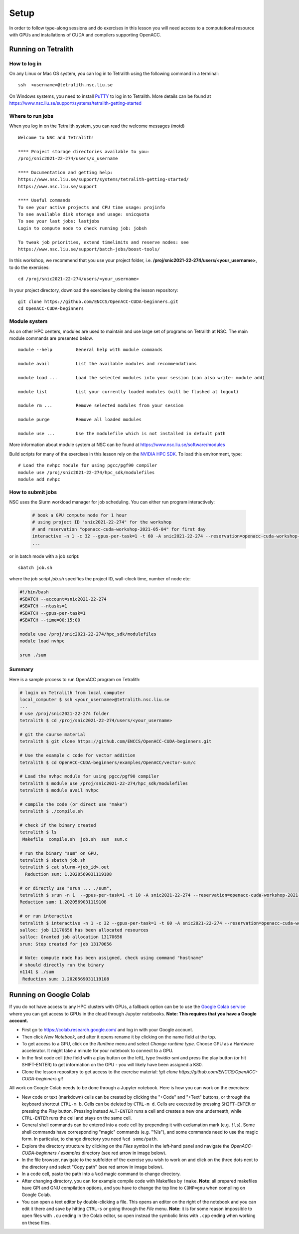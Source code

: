 .. _setup:

Setup
=====

In order to follow type-along sessions and do exercises in this lesson
you will need access to a computational resource with GPUs and
installations of CUDA and compilers supporting OpenACC.

.. callout:: Where to run the exercises

   During an ENCCS workshop the primary way to do the exercises is to use
   the cluster available to workshop participants. You can find instruction
   for the Tetralith cluster below.

   If you do not have access to Tetralith but you have a user account on another
   GPU cluster you can use that instead - note however that you will need to
   adapt the instructions below according to the specifics of that cluster.

   If you do not have access to any GPU cluster, you can follow the instructions
   below on how to use Google Colab.
   

Running on Tetralith
--------------------

How to log in
^^^^^^^^^^^^^

On any Linux or Mac OS system, you can log in to Tetralith using the following
command in a terminal::

  ssh  <username>@tetralith.nsc.liu.se

On Windows systems, you need to install
`PuTTY <https://www.chiark.greenend.org.uk/~sgtatham/putty/>`__ to log in
to Tetralith. More details can be found at
https://www.nsc.liu.se/support/systems/tetralith-getting-started

Where to run jobs
^^^^^^^^^^^^^^^^^

When you log in on the Tetralith system, you can read the welcome messages (motd) ::

 Welcome to NSC and Tetralith!

 **** Project storage directories available to you:
 /proj/snic2021-22-274/users/x_username

 **** Documentation and getting help:
 https://www.nsc.liu.se/support/systems/tetralith-getting-started/
 https://www.nsc.liu.se/support

 **** Useful commands
 To see your active projects and CPU time usage: projinfo
 To see available disk storage and usage: snicquota
 To see your last jobs: lastjobs
 Login to compute node to check running job: jobsh

 To tweak job priorities, extend timelimits and reserve nodes: see
 https://www.nsc.liu.se/support/batch-jobs/boost-tools/

In this workshop, we recommend that you use your project folder,
i.e. **/proj/snic2021-22-274/users/<your_username>**, to do the exercises:: 

 cd /proj/snic2021-22-274/users/<your_username>

In your project directory, download the exercises by cloning the lesson
repository::

  git clone https://github.com/ENCCS/OpenACC-CUDA-beginners.git
  cd OpenACC-CUDA-beginners

Module system
^^^^^^^^^^^^^

As on other HPC centers, modules are used to maintain and use large
set of programs on Tetralith at NSC. The main module commands are
presented below. ::

 module --help         General help with module commands
 
 module avail          List the available modules and recommendations
 
 module load ...       Load the selected modules into your session (can also write: module add)
 
 module list           List your currently loaded modules (will be flushed at logout)

 module rm ...         Remove selected modules from your session

 module purge          Remove all loaded modules

 module use ...        Use the modulefile which is not installed in default path

More information about module system at NSC can be found at
https://www.nsc.liu.se/software/modules

Build scripts for many of the exercises in this lesson rely on the
`NVIDIA HPC SDK <https://developer.nvidia.com/hpc-sdk>`__. To load
this environment, type::

  # Load the nvhpc module for using pgcc/pgf90 compiler
  module use /proj/snic2021-22-274/hpc_sdk/modulefiles
  module add nvhpc

How to submit jobs
^^^^^^^^^^^^^^^^^^

NSC uses the Slurm workload manager for job
scheduling. You can either run program interactively:

  .. code-block::
         
     # book a GPU compute node for 1 hour
     # using project ID "snic2021-22-274" for the workshop
     # and reservation "openacc-cuda-workshop-2021-05-04" for first day
     interactive -n 1 -c 32 --gpus-per-task=1 -t 60 -A snic2021-22-274 --reservation=openacc-cuda-workshop-2021-05-04
     ...
     
or in batch mode with a job script::

     sbatch job.sh

where the job script *job.sh* specifies the project ID, wall-clock time, number of node etc:

.. code-block:: bash
     
   #!/bin/bash
   #SBATCH --account=snic2021-22-274
   #SBATCH --ntasks=1
   #SBATCH --gpus-per-task=1
   #SBATCH --time=00:15:00

   module use /proj/snic2021-22-274/hpc_sdk/modulefiles
   module load nvhpc

   srun ./sum

  
Summary 
^^^^^^^

Here is a sample process to run OpenACC program on Tetralith:

.. code-block:: bash

  # login on Tetralith from local computer
  local_computer $ ssh <your_username>@tetralith.nsc.liu.se
  ...
  # use /proj/snic2021-22-274 folder
  tetralith $ cd /proj/snic2021-22-274/users/<your_username>

  # git the course material
  tetralith $ git clone https://github.com/ENCCS/OpenACC-CUDA-beginners.git

  # Use the example c code for vector addition
  tetralith $ cd OpenACC-CUDA-beginners/examples/OpenACC/vector-sum/c

  # Load the nvhpc module for using pgcc/pgf90 compiler
  tetralith $ module use /proj/snic2021-22-274/hpc_sdk/modulefiles
  tetralith $ module avail nvhpc

  # compile the code (or direct use "make")
  tetralith $ ./compile.sh

  # check if the binary created
  tetralith $ ls
   Makefile  compile.sh  job.sh  sum  sum.c

  # run the binary "sum" on GPU, 
  tetralith $ sbatch job.sh
  tetralith $ cat slurm-<job_id>.out
    Reduction sum: 1.2020569031119108

  # or directly use "srun ... ./sum",
  tetralith $ srun -n 1  --gpus-per-task=1 -t 10 -A snic2021-22-274 --reservation=openacc-cuda-workshop-2021-05-04 ./sum
  Reduction sum: 1.2020569031119108

  # or run interactive
  tetralith $ interactive -n 1 -c 32 --gpus-per-task=1 -t 60 -A snic2021-22-274 --reservation=openacc-cuda-workshop-2021-05-04
  salloc: job 13170656 has been allocated resources
  salloc: Granted job allocation 13170656
  srun: Step created for job 13170656
  
  # Note: compute node has been assigned, check using command "hostname"
  # should directly run the binary
  n1141 $ ./sum
   Reduction sum: 1.2020569031119108
     

Running on Google Colab
-----------------------

If you do not have access to any HPC clusters with GPUs, a fallback option
can be to use the `Google Colab service <https://colab.research.google.com/>`__
where you can get access to GPUs in the cloud through Jupyter notebooks.
**Note: This requires that you have a Google account.**

- First go to https://colab.research.google.com/ and log in with your Google account.
- Then click *New Notebook*, and after it opens rename it by clicking on the name
  field at the top.
- To get access to a GPU, click on the *Runtime* menu and select *Change runtime type*.
  Choose GPU as a Hardware accelerator. It might take a minute for your notebook to
  connect to a GPU.
- In the first code cell (the field with a play button on the left), type
  `!nvidia-smi` and press the play button (or hit SHIFT-ENTER) to get
  information on the GPU - you will likely have been assigned a K80.
- Clone the lesson repository to get access to the exercise material:
  `!git clone https://github.com/ENCCS/OpenACC-CUDA-beginners.git`

All work on Google Colab needs to be done through a Jupyter notebook.
Here is how you can work on the exercises:

- New code or text (markdown) cells can be created by clicking the "+Code" and "+Text" buttons,
  or through the keyboard shortcut ``CTRL-m b``. Cells can be deleted by ``CTRL-m d``.
  Cells are executed by pressing ``SHIFT-ENTER`` or pressing the Play button. Pressing instead
  ``ALT-ENTER`` runs a cell and creates a new one underneath, while ``CTRL-ENTER`` runs the cell
  and stays on the same cell.
- General shell commands can be entered into a code cell by prepending it with
  exclamation mark (e.g. ``!ls``). Some shell commands have corresponding "magic" commands (e.g. "%ls"),
  and some commands need to use the magic form. In particular, to change directory you need ``%cd some/path``.
- Explore the directory structure by clicking on the *Files* symbol in the left-hand
  panel and navigate the *OpenACC-CUDA-beginners / examples* directory (see red arrow in image below).
- In the file browser, navigate to the subfolder of the exercise you wish to work on and
  click on the three dots next to the directory and select "Copy path" (see red arrow in image below).
- In a code cell, paste the path into a ``%cd`` magic command to change directory.
- After changing directory, you can for example compile code with Makefiles by ``!make``. **Note**:
  all prepared makefiles have GPI and GNU compilation options, and you have to change the top line to
  ``COMP=gnu`` when compiling on Google Colab.
- You can open a text editor by double-clicking a file. This opens an editor on the right of the
  notebook and you can edit it there and save by hitting ``CTRL-s`` or going through the *File* menu.
  **Note**: it is for some reason impossible to open files with ``.cu`` ending in the Colab editor,
  so open instead the symbolic links with ``.cpp`` ending when working on these files. 
  
.. image:: img/colab.png
   :scale: 50%	   

